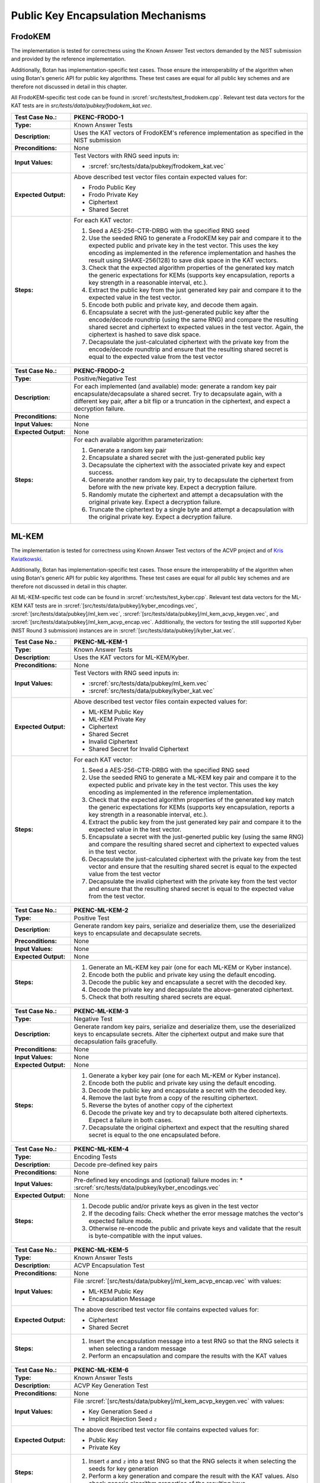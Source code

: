 Public Key Encapsulation Mechanisms
-----------------------------------

FrodoKEM
~~~~~~~~

The implementation is tested for correctness using the Known Answer Test vectors
demanded by the NIST submission and provided by the reference implementation.

Additionally, Botan has implementation-specific test cases. Those ensure the
interoperability of the algorithm when using Botan's generic API for public key
algorithms. These test cases are equal for all public key schemes and are
therefore not discussed in detail in this chapter.

All FrodoKEM-specific test code can be found in
:srcref:`src/tests/test_frodokem.cpp`. Relevant test data vectors for the KAT
tests are in *src/tests/data/pubkey/frodokem_kat.vec*.

.. table::
   :class: longtable
   :widths: 20 80

   +------------------------+-------------------------------------------------------------------------+
   | **Test Case No.:**     | PKENC-FRODO-1                                                           |
   +========================+=========================================================================+
   | **Type:**              | Known Answer Tests                                                      |
   +------------------------+-------------------------------------------------------------------------+
   | **Description:**       | Uses the KAT vectors of FrodoKEM's reference implementation as          |
   |                        | specified in the NIST submission                                        |
   +------------------------+-------------------------------------------------------------------------+
   | **Preconditions:**     | None                                                                    |
   +------------------------+-------------------------------------------------------------------------+
   | **Input Values:**      | Test Vectors with RNG seed inputs in:                                   |
   |                        |                                                                         |
   |                        | * :srcref:`src/tests/data/pubkey/frodokem_kat.vec`                      |
   +------------------------+-------------------------------------------------------------------------+
   | **Expected Output:**   | Above described test vector files contain expected values for:          |
   |                        |                                                                         |
   |                        | * Frodo Public Key                                                      |
   |                        | * Frodo Private Key                                                     |
   |                        | * Ciphertext                                                            |
   |                        | * Shared Secret                                                         |
   +------------------------+-------------------------------------------------------------------------+
   | **Steps:**             | For each KAT vector:                                                    |
   |                        |                                                                         |
   |                        | #. Seed a AES-256-CTR-DRBG with the specified RNG seed                  |
   |                        |                                                                         |
   |                        | #. Use the seeded RNG to generate a FrodoKEM key pair and compare it to |
   |                        |    the expected public and private key in the test vector. This uses    |
   |                        |    the key encoding as implemented in the reference implementation and  |
   |                        |    hashes the result using SHAKE-256(128) to save disk space in the KAT |
   |                        |    vectors.                                                             |
   |                        |                                                                         |
   |                        | #. Check that the expected algorithm properties of the generated key    |
   |                        |    match the generic expectations for KEMs (supports key encapsulation, |
   |                        |    reports a key strength in a reasonable interval, etc.).              |
   |                        |                                                                         |
   |                        | #. Extract the public key from the just generated key pair and compare  |
   |                        |    it to the expected value in the test vector.                         |
   |                        |                                                                         |
   |                        | #. Encode both public and private key, and decode them again.           |
   |                        |                                                                         |
   |                        | #. Encapsulate a secret with the just-generated public key after the    |
   |                        |    encode/decode roundtrip (using the same RNG) and compare the         |
   |                        |    resulting shared secret and ciphertext to expected values in the     |
   |                        |    test vector. Again, the ciphertext is hashed to save disk space.     |
   |                        |                                                                         |
   |                        | #. Decapsulate the just-calculated ciphertext with the private key from |
   |                        |    the encode/decode roundtrip and ensure that the resulting shared     |
   |                        |    secret is equal to the expected value from the test vector           |
   +------------------------+-------------------------------------------------------------------------+

.. table::
   :class: longtable
   :widths: 20 80

   +------------------------+-------------------------------------------------------------------------+
   | **Test Case No.:**     | PKENC-FRODO-2                                                           |
   +========================+=========================================================================+
   | **Type:**              | Positive/Negative Test                                                  |
   +------------------------+-------------------------------------------------------------------------+
   | **Description:**       | For each implemented (and available) mode: generate a random key pair   |
   |                        | encapsulate/decapsulate a shared secret. Try to decapsulate again, with |
   |                        | a different key pair, after a bit flip or a truncation in the           |
   |                        | ciphertext, and expect a decryption failure.                            |
   +------------------------+-------------------------------------------------------------------------+
   | **Preconditions:**     | None                                                                    |
   +------------------------+-------------------------------------------------------------------------+
   | **Input Values:**      | None                                                                    |
   +------------------------+-------------------------------------------------------------------------+
   | **Expected Output:**   | None                                                                    |
   +------------------------+-------------------------------------------------------------------------+
   | **Steps:**             | For each available algorithm parameterization:                          |
   |                        |                                                                         |
   |                        | #. Generate a random key pair                                           |
   |                        |                                                                         |
   |                        | #. Encapsulate a shared secret with the just-generated public key       |
   |                        |                                                                         |
   |                        | #. Decapsulate the ciphertext with the associated private key and       |
   |                        |    expect success.                                                      |
   |                        |                                                                         |
   |                        | #. Generate another random key pair, try to decapsulate the ciphertext  |
   |                        |    from before with the new private key. Expect a decryption failure.   |
   |                        |                                                                         |
   |                        | #. Randomly mutate the ciphertext and attempt a decapsulation with the  |
   |                        |    original private key. Expect a decryption failure.                   |
   |                        |                                                                         |
   |                        | #. Truncate the ciphertext by a single byte and attempt a decapsulation |
   |                        |    with the original private key. Expect a decryption failure.          |
   +------------------------+-------------------------------------------------------------------------+

ML-KEM
~~~~~~

The implementation is tested for correctness using Known Answer Test vectors
of the ACVP project and of `Kris Kwiatkowski <https://github.com/post-quantum-cryptography/KAT>`_.

Additionally, Botan has implementation-specific test cases. Those ensure the
interoperability of the algorithm when using Botan's generic API for public key
algorithms. These test cases are equal for all public key schemes and are
therefore not discussed in detail in this chapter.

All ML-KEM-specific test code can be found in
:srcref:`src/tests/test_kyber.cpp`.
Relevant test data vectors for the ML-KEM KAT tests are in
:srcref:`[src/tests/data/pubkey]/kyber_encodings.vec`,
:srcref:`[src/tests/data/pubkey]/ml_kem.vec`,
:srcref:`[src/tests/data/pubkey]/ml_kem_acvp_keygen.vec`, and
:srcref:`[src/tests/data/pubkey]/ml_kem_acvp_encap.vec`. Additionally, the
vectors for testing the still supported Kyber (NIST Round 3 submission)
instances are in :srcref:`[src/tests/data/pubkey]/kyber_kat.vec`.

.. table::
   :class: longtable
   :widths: 20 80

   +------------------------+-------------------------------------------------------------------------+
   | **Test Case No.:**     | PKENC-ML-KEM-1                                                          |
   +========================+=========================================================================+
   | **Type:**              | Known Answer Tests                                                      |
   +------------------------+-------------------------------------------------------------------------+
   | **Description:**       | Uses the KAT vectors for ML-KEM/Kyber.                                  |
   +------------------------+-------------------------------------------------------------------------+
   | **Preconditions:**     | None                                                                    |
   +------------------------+-------------------------------------------------------------------------+
   | **Input Values:**      | Test Vectors with RNG seed inputs in:                                   |
   |                        |                                                                         |
   |                        | * :srcref:`src/tests/data/pubkey/ml_kem.vec`                            |
   |                        | * :srcref:`src/tests/data/pubkey/kyber_kat.vec`                         |
   +------------------------+-------------------------------------------------------------------------+
   | **Expected Output:**   | Above described test vector files contain expected values for:          |
   |                        |                                                                         |
   |                        | * ML-KEM Public Key                                                     |
   |                        | * ML-KEM Private Key                                                    |
   |                        | * Ciphertext                                                            |
   |                        | * Shared Secret                                                         |
   |                        | * Invalid Ciphertext                                                    |
   |                        | * Shared Secret for Invalid Ciphertext                                  |
   +------------------------+-------------------------------------------------------------------------+
   | **Steps:**             | For each KAT vector:                                                    |
   |                        |                                                                         |
   |                        | #. Seed a AES-256-CTR-DRBG with the specified RNG seed                  |
   |                        |                                                                         |
   |                        | #. Use the seeded RNG to generate a ML-KEM key pair and compare it to   |
   |                        |    the expected public and private key in the test vector. This uses    |
   |                        |    the key encoding as implemented in the reference implementation.     |
   |                        |                                                                         |
   |                        | #. Check that the expected algorithm properties of the generated key    |
   |                        |    match the generic expectations for KEMs (supports key encapsulation, |
   |                        |    reports a key strength in a reasonable interval, etc.).              |
   |                        |                                                                         |
   |                        | #. Extract the public key from the just generated key pair and compare  |
   |                        |    it to the expected value in the test vector.                         |
   |                        |                                                                         |
   |                        | #. Encapsulate a secret with the just-generted public key (using the    |
   |                        |    same RNG) and compare the resulting shared secret and ciphertext to  |
   |                        |    expected values in the test vector.                                  |
   |                        |                                                                         |
   |                        | #. Decapsulate the just-calculated ciphertext with the private key from |
   |                        |    the test vector and ensure that the resulting shared secret is equal |
   |                        |    to the expected value from the test vector                           |
   |                        |                                                                         |
   |                        | #. Decapsulate the invalid ciphertext with the private key from the     |
   |                        |    test vector and ensure that the resulting shared secret is equal to  |
   |                        |    the expected value from the test vector.                             |
   +------------------------+-------------------------------------------------------------------------+

.. table::
   :class: longtable
   :widths: 20 80

   +------------------------+-------------------------------------------------------------------------+
   | **Test Case No.:**     | PKENC-ML-KEM-2                                                          |
   +========================+=========================================================================+
   | **Type:**              | Positive Test                                                           |
   +------------------------+-------------------------------------------------------------------------+
   | **Description:**       | Generate random key pairs, serialize and deserialize them, use the      |
   |                        | deserialized keys to encapsulate and decapsulate secrets.               |
   +------------------------+-------------------------------------------------------------------------+
   | **Preconditions:**     | None                                                                    |
   +------------------------+-------------------------------------------------------------------------+
   | **Input Values:**      | None                                                                    |
   +------------------------+-------------------------------------------------------------------------+
   | **Expected Output:**   | None                                                                    |
   +------------------------+-------------------------------------------------------------------------+
   | **Steps:**             | #. Generate an ML-KEM key pair (one for each ML-KEM or Kyber instance). |
   |                        |                                                                         |
   |                        | #. Encode both the public and private key using the default encoding.   |
   |                        |                                                                         |
   |                        | #. Decode the public key and encapsulate a secret with the decoded key. |
   |                        |                                                                         |
   |                        | #. Decode the private key and decapsulate the above-generated           |
   |                        |    ciphertext.                                                          |
   |                        |                                                                         |
   |                        | #. Check that both resulting shared secrets are equal.                  |
   +------------------------+-------------------------------------------------------------------------+

.. table::
   :class: longtable
   :widths: 20 80

   +------------------------+-------------------------------------------------------------------------+
   | **Test Case No.:**     | PKENC-ML-KEM-3                                                          |
   +========================+=========================================================================+
   | **Type:**              | Negative Test                                                           |
   +------------------------+-------------------------------------------------------------------------+
   | **Description:**       | Generate random key pairs, serialize and deserialize them, use the      |
   |                        | deserialized keys to encapsulate secrets. Alter the ciphertext output   |
   |                        | and make sure that decapsulation fails gracefully.                      |
   +------------------------+-------------------------------------------------------------------------+
   | **Preconditions:**     | None                                                                    |
   +------------------------+-------------------------------------------------------------------------+
   | **Input Values:**      | None                                                                    |
   +------------------------+-------------------------------------------------------------------------+
   | **Expected Output:**   | None                                                                    |
   +------------------------+-------------------------------------------------------------------------+
   | **Steps:**             | #. Generate a kyber key pair (one for each ML-KEM or Kyber instance).   |
   |                        |                                                                         |
   |                        | #. Encode both the public and private key using the default encoding.   |
   |                        |                                                                         |
   |                        | #. Decode the public key and encapsulate a secret with the decoded key. |
   |                        |                                                                         |
   |                        | #. Remove the last byte from a copy of the resulting ciphertext.        |
   |                        |                                                                         |
   |                        | #. Reverse the bytes of another copy of the ciphertext                  |
   |                        |                                                                         |
   |                        | #. Decode the private key and try to decapsulate both altered           |
   |                        |    ciphertexts. Expect a failure in both cases.                         |
   |                        |                                                                         |
   |                        | #. Decapsulate the original ciphertext and expect that the resulting    |
   |                        |    shared secret is equal to the one encapsulated before.               |
   +------------------------+-------------------------------------------------------------------------+

.. table::
   :class: longtable
   :widths: 20 80

   +------------------------+-------------------------------------------------------------------------+
   | **Test Case No.:**     | PKENC-ML-KEM-4                                                          |
   +========================+=========================================================================+
   | **Type:**              | Encoding Tests                                                          |
   +------------------------+-------------------------------------------------------------------------+
   | **Description:**       | Decode pre-defined key pairs                                            |
   +------------------------+-------------------------------------------------------------------------+
   | **Preconditions:**     | None                                                                    |
   +------------------------+-------------------------------------------------------------------------+
   | **Input Values:**      | Pre-defined key encodings and (optional) failure modes in:              |
   |                        | * :srcref:`src/tests/data/pubkey/kyber_encodings.vec`                   |
   +------------------------+-------------------------------------------------------------------------+
   | **Expected Output:**   | None                                                                    |
   +------------------------+-------------------------------------------------------------------------+
   | **Steps:**             | #. Decode public and/or private keys as given in the test vector        |
   |                        |                                                                         |
   |                        | #. If the decoding fails: Check whether the error message matches the   |
   |                        |    vector's expected failure mode.                                      |
   |                        |                                                                         |
   |                        | #. Otherwise re-encode the public and private keys and validate that    |
   |                        |    the result is byte-compatible with the input values.                 |
   +------------------------+-------------------------------------------------------------------------+


.. table::
   :class: longtable
   :widths: 20 80

   +------------------------+-------------------------------------------------------------------------+
   | **Test Case No.:**     | PKENC-ML-KEM-5                                                          |
   +========================+=========================================================================+
   | **Type:**              | Known Answer Tests                                                      |
   +------------------------+-------------------------------------------------------------------------+
   | **Description:**       | ACVP Encapsulation Test                                                 |
   +------------------------+-------------------------------------------------------------------------+
   | **Preconditions:**     | None                                                                    |
   +------------------------+-------------------------------------------------------------------------+
   | **Input Values:**      | File :srcref:`[src/tests/data/pubkey]/ml_kem_acvp_encap.vec`            |
   |                        | with values:                                                            |
   |                        |                                                                         |
   |                        | * ML-KEM Public Key                                                     |
   |                        | * Encapsulation Message                                                 |
   +------------------------+-------------------------------------------------------------------------+
   | **Expected Output:**   | The above described test vector file contains expected values for:      |
   |                        |                                                                         |
   |                        | * Ciphertext                                                            |
   |                        | * Shared Secret                                                         |
   +------------------------+-------------------------------------------------------------------------+
   | **Steps:**             | #. Insert the encapsulation message into a test RNG so that             |
   |                        |    the RNG selects it when selecting a random message                   |
   |                        |                                                                         |
   |                        | #. Perform an encapsulation and compare the results with the KAT values |
   +------------------------+-------------------------------------------------------------------------+


.. table::
   :class: longtable
   :widths: 20 80

   +------------------------+-------------------------------------------------------------------------+
   | **Test Case No.:**     | PKENC-ML-KEM-6                                                          |
   +========================+=========================================================================+
   | **Type:**              | Known Answer Tests                                                      |
   +------------------------+-------------------------------------------------------------------------+
   | **Description:**       | ACVP Key Generation Test                                                |
   +------------------------+-------------------------------------------------------------------------+
   | **Preconditions:**     | None                                                                    |
   +------------------------+-------------------------------------------------------------------------+
   | **Input Values:**      | File :srcref:`[src/tests/data/pubkey]/ml_kem_acvp_keygen.vec`           |
   |                        | with values:                                                            |
   |                        |                                                                         |
   |                        | * Key Generation Seed ``d``                                             |
   |                        | * Implicit Rejection Seed ``z``                                         |
   +------------------------+-------------------------------------------------------------------------+
   | **Expected Output:**   | The above described test vector file contains expected values for:      |
   |                        |                                                                         |
   |                        | * Public Key                                                            |
   |                        | * Private Key                                                           |
   +------------------------+-------------------------------------------------------------------------+
   | **Steps:**             | #. Insert ``d`` and ``z`` into a test RNG so that                       |
   |                        |    the RNG selects it when selecting the seeds for key generation       |
   |                        |                                                                         |
   |                        | #. Perform a key generation and compare the result with the KAT values. |
   |                        |    Also check generic algorithm properties of the resulting keys        |
   +------------------------+-------------------------------------------------------------------------+


RSA-KEM
~~~~~~~

The RSA Key Encapsulation Mechanism (RSA-KEM) is tested with the
following constraints:

-  Number of test cases: 3
-  Source: Generated with BouncyCastle
-  KDF: KDF1-18033
-  Hash Function: SHA-1, SHA-256, SHA-512
-  E: 17
-  P: 1024 bits
-  Q: 1024 bits
-  C0: 512 bits, 2048 bits
-  K: 2432 bits - 2944 bits

All the tests are implemented in :srcref:`src/tests/test_rsa.cpp`. The
following table shows an example test case with one test vector. All
test vectors are listed in :srcref:`src/tests/data/pubkey/rsa_kem.vec`.

.. table::
   :class: longtable
   :widths: 20 80

   +------------------------+-------------------------------------------------------------------------+
   | **Test Case No.:**     | PKENC-RSAKEM-1                                                          |
   +========================+=========================================================================+
   | **Type:**              | Positive Test                                                           |
   +------------------------+-------------------------------------------------------------------------+
   | **Description:**       | Derive a shared secret                                                  |
   +------------------------+-------------------------------------------------------------------------+
   | **Preconditions:**     | None                                                                    |
   +------------------------+-------------------------------------------------------------------------+
   | **Input Values:**      | .. code-block:: none                                                    |
   |                        |                                                                         |
   |                        |    KDF= KDF1-18033                                                      |
   |                        |    Hash Function = SHA-1                                                |
   |                        |    E = 17                                                               |
   |                        |    P = 1645950186568473882341964582951551761067580585163458271143764628 |
   |                        |    50563872821063372112958430530617671033588730874556123844100607371610 |
   |                        |    22235704428221007774543857356946467542295606081624245975158122439134 |
   |                        |    09386743169797403795135840467301322375842101624289696215748957306098 |
   |                        |    32661623255469386625333399495443111996269                            |
   |                        |    Q = 1548156933394616749712012029280635537323487695558384500045530118 |
   |                        |    45712199598612461913292296568174793540787763943903927157071815682359 |
   |                        |    74852665095085448171202919729860177636423044468469111847959944718638 |
   |                        |    10981813191843193890746739216420985718840385793232935393632733929895 |
   |                        |    80933234215294363547330708372978868708523                            |
   +------------------------+-------------------------------------------------------------------------+
   | **Expected Output:**   | .. code-block:: none                                                    |
   |                        |                                                                         |
   |                        |    K = 0x2879A51427541B4CDAC3AD823C75FB2B4CF895BFC8F08DF4F1355CCE27C5A5 |
   |                        |        44B3701E91D4E6A8FB9FA7762168974202D6719DA117AB506386F6BAED09F1F8 |
   |                        |        FB84620684AE4C962C05CE130D6BA770F1A54CA8C68CCEA59702DE33DDF456B0 |
   |                        |        F34813CC8BFE6999C6086B5EE96122669EAF85FD427D6EC80250FB86D39AAEA7 |
   |                        |        52A57EDE4AD5802B709B536A42F1C9285BAA73884DA2E22204C0D60404DE70E2 |
   |                        |        4D03BBA5ED3A453782D0B49800EDCE562FE2793B6C9AA59881FB29992BDA65C6 |
   |                        |        7BF2625EBCBC66EE87F734C95DDFEC808EF6D44DD9682801F26D0F91F60F85F0 |
   |                        |        1A1A3D197CD13DFC2B174F4BE14CBB14A5946F8E22E9AC492472707DB684B85E |
   |                        |        0E                                                               |
   |                        |        0x57DFAFA0D81AC3AACA2570AD13CCCD127239F4EE04843BB738234588F0DAEA |
   |                        |        53CCD8AF65A5A00ED19FBB6F2EB57779FF2E38E3D5D27986253A1193DABF14D2 |
   |                        |        402E1A33527866FA21F23F7ABBEE5F454AAD762FC90139C8377BF6CC77AF7F98 |
   |                        |        2404BAEA5CA4831DD8ED28BABF2D43B1F65EFF42167B82F020DFD4928D8E96DC |
   |                        |        B7845ECF8F560FBBF5646FAE5BC4EDA6D978E5FB333843A1F4525CFBDDE75684 |
   |                        |        2A1E353F4DE1503738EEC6C9D901A78CDEFEDF8DAAA49631DA674B44CAB2193C |
   |                        |        778BF29766730A656B42E96F84698F77913C718067048263034CF2A2F34572AB |
   |                        |        662E4B1C5B04CD71183433C591ABD5613820544D46F7462BEA57E44F23AB06E0 |
   |                        |        FB9A0B0CAB5C285FB0CB1F788213B6B82A2C2E485C1D514BAEF7FC241D57DB03 |
   |                        |        1D9E80361C55B562232759A660C89E0DE0E11BB8C807142C1C98C07C9BD08BFC |
   |                        |        7A3D9977133AD07DDED60728B46D668444A74BC001CFBFB8E8FE0BACF6A4078D |
   |                        |        D4212DC7CDC3291CB3F02AC0B7CDF6E65D                               |
   |                        |    C0 = 0xC03666B82F2E0076C9CF78056F3BE5549A2BD03349D0D52160C3D9C1C2B46 |
   |                        |    FB4E65642B340EE73EE73D301CE8DB75A5CDF5B972011490758A1E0314E0E7E4B952 |
   |                        |    A546FBA6EE8AA7370B6773D6E591D2561148FD049E571A5D8AEAF2BE9EA90F15FFE2 |
   |                        |    736D62AC13BB6C2BA0FC993E7CD72FA890E50DBF27554D3BF7F1B913107F201C6D9E |
   |                        |    A3E56C53E5683C763C0E7E23F1CD416CBCAD7A6A688AB400CBC5D87B1D6DD3612E26 |
   |                        |    15C87B398AE42B43FD5CEAF762033AC3860C38E96CEF3E5B1180C0EB5DE5D3313813 |
   |                        |    1A78D12B4E826ACE6BE2F1954CD56716D3BD7FE23C7187EE40E34BF5CD0F01B0F9A6 |
   |                        |    DE390830EC71CB9021ADBCE5AE761E6A1439E157E01                          |
   +------------------------+-------------------------------------------------------------------------+
   | **Steps:**             | #. Create a Private_Key object from *P, Q, G*                           |
   |                        |                                                                         |
   |                        | #. Use the Private_Key and the *KDF* to derive a shared secret, compare |
   |                        |    the shared secret to expected output *K* and the encapsulated key to |
   |                        |    expected output *C0*                                                 |
   |                        |                                                                         |
   |                        | #. Use the Private_Key and the *KDF* to decrypt the input value *C0*    |
   |                        |    and compare the output to expected output *K*                        |
   +------------------------+-------------------------------------------------------------------------+
